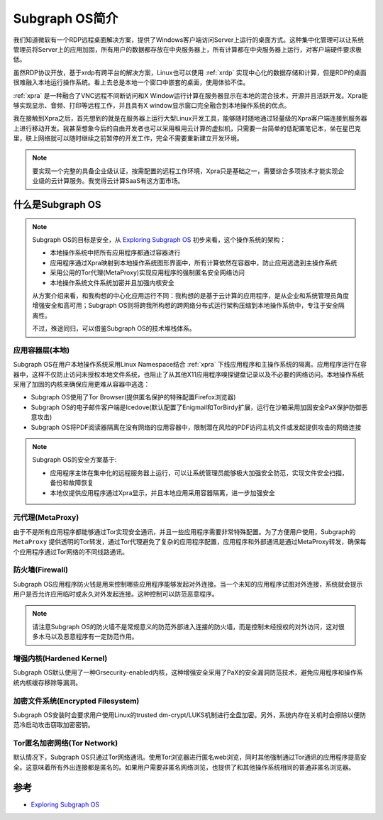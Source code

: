 .. _introduce_subgraph_os:

=======================
Subgraph OS简介
=======================

我们知道微软有一个RDP远程桌面解决方案，提供了Windows客户端访问Server上运行的桌面方式。这种集中化管理可以让系统管理员将Server上的应用加固，所有用户的数据都存放在中央服务器上，所有计算都在中央服务器上运行，对客户端硬件要求极低。

虽然RDP协议开放，基于xrdp有跨平台的解决方案，Linux也可以使用 :ref:`xrdp` 实现中心化的数据存储和计算，但是RDP的桌面很难融入本地运行操作系统。看上去总是本地一个窗口中嵌套的桌面，使用体验不佳。

:ref:`xpra` 是一种融合了VNC远程不间断访问和X Window运行计算在服务器显示在本地的混合技术，开源并且活跃开发。Xpra能够实现显示、音频、打印等远程工作，并且具有X
window显示窗口完全融合到本地操作系统的优点。

我在接触到Xpra之后，首先想到的就是在服务器上运行大型Linux开发工具，能够随时随地通过轻量级的Xpra客户端连接到服务器上进行移动开发。我甚至想象今后的自由开发者也可以采用租用云计算的虚拟机，只需要一台简单的低配置笔记本，坐在星巴克里，联上网络就可以随时继续之前暂停的开发工作，完全不需要重新建立开发环境。

.. note::

   要实现一个完整的具备企业级认证，按需配置的远程工作环境，Xpra只是基础之一，需要综合多项技术才能实现企业级的云计算服务。我觉得云计算SaaS有这方面市场。

什么是Subgraph OS
===================

.. note::

   Subgraph OS的目标是安全，从 `Exploring Subgraph OS <https://subgraph.com/sgos/graph/index.en.html>`_ 初步来看，这个操作系统的架构：

   - 本地操作系统中把所有应用程序都通过容器进行
   - 应用程序通过Xpra映射到本地操作系统图形界面中，所有计算依然在容器中，防止应用逃逸到主操作系统
   - 采用公用的Tor代理(MetaProxy)实现应用程序的强制匿名安全网络访问
   - 本地操作系统文件系统加密并且加强内核安全

   从方案介绍来看，和我构想的中心化应用运行不同：我构想的是基于云计算的应用程序，是从企业和系统管理员角度增强安全和高可用；Subgraph OS则将跨我所构想的跨网络分布式运行架构压缩到本地操作系统中，专注于安全隔离性。

   不过，殊途同归，可以借鉴Subgraph OS的技术堆栈体系。

.. figure:: ../../_static/linux/subgraph_os/subgraph_os.png
   :scale: 75

应用容器层(本地)
-----------------

Subgraph OS在用户本地操作系统采用Linux Namespace结合 :ref:`xpra` 下线应用程序和主操作系统的隔离。应用程序运行在容器中，这样不仅防止访问未授权本地文件系统，也阻止了从其他X11应用程序嗅探键盘记录以及不必要的网络访问。本地操作系统采用了加固的内核来确保应用更难从容器中逃逸：

- Subgraph OS使用了Tor Browser(提供匿名保护的特殊配置Firefox浏览器)
- Subgraph OS的电子邮件客户端是Icedove(默认配置了Enigmail和TorBirdy扩展，运行在沙箱采用加固安全PaX保护防御恶意攻击)
- Subgraph OS将PDF阅读器隔离在没有网络的应用容器中，限制潜在风险的PDF访问主机文件或发起提供攻击的网络连接

.. note::

   Subgraph OS的安全方案基于:

   - 应用程序主体在集中化的远程服务器上运行，可以让系统管理员能够极大加强安全防范，实现文件安全扫描，备份和故障恢复
   - 本地仅提供应用程序通过Xpra显示，并且本地应用采用容器隔离，进一步加强安全

元代理(MetaProxy)
--------------------

由于不是所有应用程序都能够通过Tor实现安全通讯，并且一些应用程序需要非常特殊配置。为了方便用户使用，Subgraph的 ``MetaProxy`` 提供透明的Tor转发，通过Tor代理避免了复杂的应用程序配置，应用程序和外部通讯是通过MetaProxy转发，确保每个应用程序通过Tor网络的不同线路通讯。

防火墙(Firewall)
-------------------

Subgraph OS应用程序防火钱是用来控制哪些应用程序能够发起对外连接。当一个未知的应用程序试图对外连接，系统就会提示用户是否允许应用临时或永久对外发起连接。这种控制可以防范恶意程序。

.. note::

   请注意Subgraph OS的防火墙不是常规意义的防范外部进入连接的防火墙，而是控制未经授权的对外访问，这对很多木马以及恶意程序有一定防范作用。

增强内核(Hardened Kernel)
---------------------------

Subgraph OS默认使用了一种Grsecurity-enabled内核，这种增强安全采用了PaX的安全漏洞防范技术，避免应用程序和操作系统内核缓存移除等漏洞。

加密文件系统(Encrypted Filesystem)
-----------------------------------

Subgraph OS安装时会要求用户使用Linux的trusted dm-crypt/LUKS机制进行全盘加密。另外，系统内存在关机时会擦除以便防范冷启动攻击窃取加密密钥。

Tor匿名加密网络(Tor Network)
-----------------------------

默认情况下，Subgraph OS只通过Tor网络通讯。使用Tor浏览器进行匿名web浏览，同时其他强制通过Tor通讯的应用程序提高安全。这意味着所有外出连接都是匿名的。如果用户需要非匿名网络浏览，也提供了和其他操作系统相同的普通非匿名浏览器。

参考
======

- `Exploring Subgraph OS <https://subgraph.com/sgos/graph/index.en.html>`_
